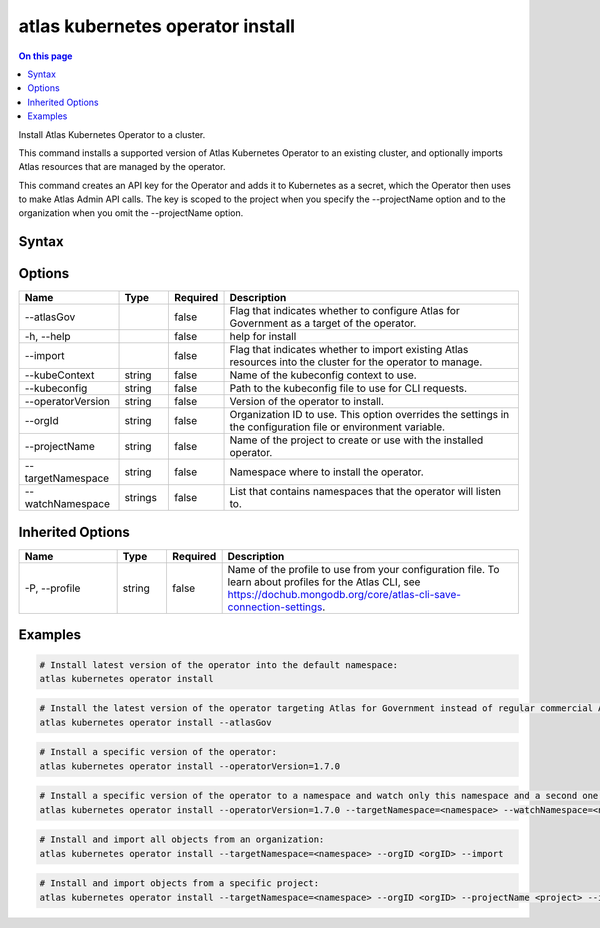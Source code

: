 .. _atlas-kubernetes-operator-install:

=================================
atlas kubernetes operator install
=================================

.. default-domain:: mongodb

.. contents:: On this page
   :local:
   :backlinks: none
   :depth: 1
   :class: singlecol

Install Atlas Kubernetes Operator to a cluster.

This command installs a supported version of Atlas Kubernetes Operator to an existing cluster, and optionally imports Atlas resources that are managed by the operator.

This command creates an API key for the Operator and adds it to Kubernetes as a secret, which the Operator then uses to make Atlas Admin API calls.
The key is scoped to the project when you specify the --projectName option and to the organization when you omit the --projectName option.

Syntax
------

.. code-block::
   :caption: Command Syntax

   atlas kubernetes operator install [options]

.. Code end marker, please don't delete this comment

Options
-------

.. list-table::
   :header-rows: 1
   :widths: 20 10 10 60

   * - Name
     - Type
     - Required
     - Description
   * - --atlasGov
     - 
     - false
     - Flag that indicates whether to configure Atlas for Government as a target of the operator.
   * - -h, --help
     - 
     - false
     - help for install
   * - --import
     - 
     - false
     - Flag that indicates whether to import existing Atlas resources into the cluster for the operator to manage.
   * - --kubeContext
     - string
     - false
     - Name of the kubeconfig context to use.
   * - --kubeconfig
     - string
     - false
     - Path to the kubeconfig file to use for CLI requests.
   * - --operatorVersion
     - string
     - false
     - Version of the operator to install.
   * - --orgId
     - string
     - false
     - Organization ID to use. This option overrides the settings in the configuration file or environment variable.
   * - --projectName
     - string
     - false
     - Name of the project to create or use with the installed operator.
   * - --targetNamespace
     - string
     - false
     - Namespace where to install the operator.
   * - --watchNamespace
     - strings
     - false
     - List that contains namespaces that the operator will listen to.

Inherited Options
-----------------

.. list-table::
   :header-rows: 1
   :widths: 20 10 10 60

   * - Name
     - Type
     - Required
     - Description
   * - -P, --profile
     - string
     - false
     - Name of the profile to use from your configuration file. To learn about profiles for the Atlas CLI, see https://dochub.mongodb.org/core/atlas-cli-save-connection-settings.

Examples
--------

.. code-block::

   # Install latest version of the operator into the default namespace:
   atlas kubernetes operator install

   
.. code-block::

   # Install the latest version of the operator targeting Atlas for Government instead of regular commercial Atlas:
   atlas kubernetes operator install --atlasGov

   
.. code-block::

   # Install a specific version of the operator:
   atlas kubernetes operator install --operatorVersion=1.7.0

   
.. code-block::

   # Install a specific version of the operator to a namespace and watch only this namespace and a second one:
   atlas kubernetes operator install --operatorVersion=1.7.0 --targetNamespace=<namespace> --watchNamespace=<namespace>,<secondNamespace>

   
.. code-block::

   # Install and import all objects from an organization:
   atlas kubernetes operator install --targetNamespace=<namespace> --orgID <orgID> --import

   
.. code-block::

   # Install and import objects from a specific project:
   atlas kubernetes operator install --targetNamespace=<namespace> --orgID <orgID> --projectName <project> --import
